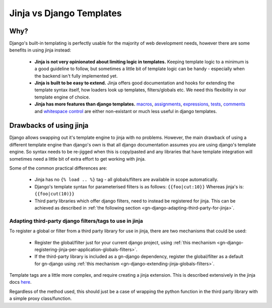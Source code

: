 Jinja vs Django Templates
=========================

Why?
----

Django's built-in templating is perfectly usable for the majority of web 
development needs, however there are some benefits in using jinja instead:
 - **Jinja is not very opinionated about limiting logic in templates.**  Keeping template
   logic to a minimum is a good guideline to follow, but sometimes a little bit
   of template logic can be handy - especially when the backend isn't fully
   implemented yet.
 - **Jinja is built to be easy to extend.**  Jinja offers good documentation and
   hooks for extending the template syntax itself, how loaders look up templates,
   filters/globals etc.  We need this flexibility in our template engine of choice.
 - **Jinja has more features than django templates.**  
   `macros <http://jinja.pocoo.org/docs/2.9/templates/#macros>`_, 
   `assignments <http://jinja.pocoo.org/docs/2.9/templates/#assignments>`_, 
   `expressions <http://jinja.pocoo.org/docs/2.9/templates/#expressions>`_,
   `tests <http://jinja.pocoo.org/docs/2.9/templates/#tests>`_,
   `comments <http://jinja.pocoo.org/docs/2.9/templates/#comments>`_ and
   `whitespace control <http://jinja.pocoo.org/docs/2.9/templates/#whitespace-control>`_
   are either non-existant or much less useful in django templates.

Drawbacks of using jinja
------------------------

Django allows swapping out it's template engine to jinja with no problems.  However,
the main drawback of using a different template engine than django's own is that
all django documentation assumes you are using django's template engine.  So 
syntax needs to be re-jigged when this is copy/pasted and any libraries that have
template integration will sometimes need a little bit of extra effort to get working
with jinja.

Some of the common practical differences are:

 - Jinja has no ``{% load .. %}`` tag - all globals/filters are available
   in scope automatically.
 - Django's template syntax for parameterised filters is as follows:
   ``{{foo|cut:10}}``
   Whereas jinja's is:
   ``{{foo|cut(10)}}``
 - Third party libraries which offer django filters, need to instead be registered 
   for jinja.  This can be achieved as described in 
   :ref:`the following section <gn-django-adapting-third-party-for-jinja>`.

.. _gn-djangoadapting-third-party-for-jinja:

Adapting third-party django filters/tags to use in jinja
~~~~~~~~~~~~~~~~~~~~~~~~~~~~~~~~~~~~~~~~~~~~~~~~~~~~~~~~

To register a global or filter from a third party library for use in jinja, there
are two mechanisms that could be used:
 - Register the global/filter just for your current django project, using 
   :ref:`this mechanism <gn-django-registering-jinja-per-application-globals-filters>`.
 - If the third-party library is included as a gn-django dependency, 
   register the global/filter as a default for gn-django using
   :ref:`this mechanism <gn-django-extending-jinja-globals-filters>`.

Template tags are a little more complex, and require creating a jinja extension.
This is described extensively in the jinja docs `here <http://jinja.pocoo.org/docs/2.9/extensions/#module-jinja2.ext>`_.

Regardless of the method used, this should just be a case of wrapping the python
function in the third party library with a simple proxy class/function.

